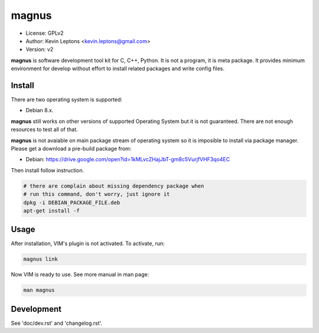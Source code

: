 magnus
******

* License: GPLv2
* Author: Kevin Leptons <kevin.leptons@gmail.com>
* Version: v2

**magnus** is software development tool kit for C, C++, Python. It is not a
program, it is meta package. It provides minimum environment for develop
without effort to install related packages and write config files.

Install
=======

There are two operating system is supported:

* Debian 8.x.

**magnus** still works on other versions of supported Operating System but it
is not guaranteed. There are not enough resources to test all of that.

**magnus** is not avaiable on main package stream of operating system so it is
imposible to install via package manager. Please get a download a pre-build
package from:

* Debian: https://drive.google.com/open?id=1kMLvcZHajJbT-gm8c5VurjfVHF3qo4EC

Then install follow instruction.

.. code-block:: bash

    # there are complain about missing dependency package when
    # run this command, don't worry, just ignore it
    dpkg -i DEBIAN_PACKAGE_FILE.deb
    apt-get install -f

Usage
=====

After installation, VIM's plugin is not activated. To activate, run:

.. code-block:: bash

    magnus link

Now VIM is ready to use. See more manual in man page:

.. code-block:: bash

    man magnus

Development
===========

See 'doc/dev.rst' and 'changelog.rst'.
